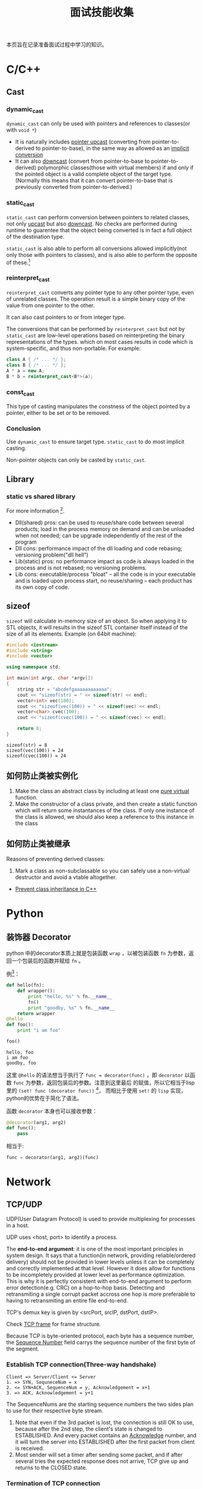 #+title: 面试技能收集

本页旨在记录准备面试过程中学习的知识。
* C/C++
** Cast
   
*** dynamic_cast
    =dynamic_cast= can only be used with pointers and references to
    classes(or with =void *=)
    
    - It is naturally includes _pointer upcast_ (converting from
      pointer-to-derived to pointer-to-base), in the same way as
      allowed as an _implicit conversion_
    - It can also _downcast_ (convert from pointer-to-base to
      pointer-to-derived) polymorphic classes(those with virtual
      members) if and only if the pointed object is a valid complete
      object of the target type. (Normally this means that it can convert
      pointer-to-base that is previously converted from pointer-to-derived.)
*** static_cast
    =static_cast= can perform conversion between pointers to related
    classes, not only _upcast_ but also _downcast_. No checks are
    performed during runtime to guarentee that the object being
    converted is in fact a full object of the destination type.
    
    =static_cast= is also able to perform all conversions allowed
    implicitly(not only those with pointers to classes), and is also
    able to perform the opposite of these.[fn:3]
*** reinterpret_cast
    =reinterpret_cast= converts any pointer type to any other pointer
    type, even of unrelated classes. The operation result is a simple
    binary copy of the value from one pointer to the other.
    
    It can also cast pointers to or from integer type.
    
    The conversions that can be performed by =reinterpret_cast= but
    not by =static_cast= are low-level operations based on
    reinterpreting the binary representations of the types. which on
    most cases results in code which is system-specific, and thus
    non-portable. For example:
    #+begin_src cpp
      class A { /* ... */ };
      class B { /* ... */ };
      A * a = new A;
      B * b = reinterpret_cast<B*>(a);
    #+end_src
*** const_cast
    This type of casting manipulates the constness of the object
    pointed by a pointer, either to be set or to be removed.

*** Conclusion
    Use =dynamic_cast= to ensure target type. =static_cast= to do most
    implicit casting.
    
    Non-pointer objects can only be casted by =static_cast=.

** Library

*** static vs shared library
    For more information [fn:4].
    
    - Dll(shared) pros: can be used to reuse/share code between
      several products; load in the process memory on demand and can
      be unloaded when not needed; can be upgrade independently of the
      rest of the program
    - Dll cons: performance impact of the dll loading and code
      rebasing; versioning problem("dll hell")
    - Lib(static) pros: no performance impact as code is always loaded
      in the process and is not rebased; no versioning problems.
    - Lib cons: executable/process "bloat" -- all the code is in your
      executable and is loaded upon process start, no reuse/sharing --
      each product has its own copy of code.

** sizeof
   =sizeof= will calculate in-memory size of an object. So when
   applying it to STL objects, it will results in the sizeof STL
   container itself instead of the size of all its elements. Example
   (on 64bit machine):
   #+begin_src cpp :results output
     #include <iostream>
     #include <string>
     #include <vector>

     using namespace std;

     int main(int argc, char *argv[])
     {
         string str = "abcdefgaaaaaaaaaaaa";
         cout << "sizeof(str) = " << sizeof(str) << endl;
         vector<int> vec(100);
         cout << "sizeof(vec(100)) = " << sizeof(vec) << endl;
         vector<char> cvec(100);
         cout << "sizeof(cvec(100)) = " << sizeof(cvec) << endl;
         
         return 0;
     }
   #+end_src

   #+RESULTS:
   : sizeof(str) = 8
   : sizeof(vec(100)) = 24
   : sizeof(cvec(100)) = 24

** 如何防止类被实例化
   1. Make the class an abstract class by including at least one _pure
      virtual_ function.
   2. Make the constructor of a class private, and then create a
      static function which will return some instantances of the
      class. If only one instance of the class is allowed, we should
      also keep a reference to this instance in the class
** 如何防止类被继承
   Reasons of preventing derived classes:
   1. Mark a class as non-subclassable so you can safely use a
      non-virtual destructor and avoid a vtable altogether.
      
   - [[http://stackoverflow.com/questions/2184133/prevent-class-inheritance-in-c][Prevent class inheritance in C++]]
* Python
** 装饰器 Decorator
   python 中的decorator本质上就是包装函数 =wrap= ，以被包装函数 =fn=
   为参数，返回一个包装后的函数并赋给 =fn= 。

   例[fn:1]：
   #+begin_src python :results output
     def hello(fn):
         def wrapper():
             print "hello, %s" % fn.__name__
             fn()
             print "goodby, %s" % fn.__name__
         return wrapper
     @hello
     def foo():
         print "i am foo"
      
     foo()
   #+end_src

   #+RESULTS:
   : hello, foo
   : i am foo
   : goodby, foo
   
   这里 =@hello= 的语法想当于执行了 =func = decorator(func)= ，即
   =decorator= 以函数 =func= 为参数，返回包装后的参数。注意到这里最后
   的赋值，所以它相当于lisp里的 =(set! func (decorator func))= [fn:2]，
   而相比于使用 =set!= 的 =lisp= 实现，python的优势在于简化了语法。

   函数 =decorator= 本身也可以接收参数：

   #+begin_src python
     @decorator(arg1, arg2)
     def func():
         pass
   #+end_src
   相当于:
   #+begin_src python
     func = decorator(arg1, arg2)(func)
   #+end_src
* Network
** TCP/UDP
   UDP(User Datagram Protocol) is used to provide multiplexing for
   processes in a host.
   
   UDP uses <host, port> to identify a process.
   
   The *end-to-end argument*: it is one of the most important
   principles in system design. It says that a function(in network,
   providing reliable/ordered delivery) should not be provided in
   lower levels unless it can be completely and correctly implemented
   at that level. However it does allow for functions to be
   incompletely provided at lower level as performance
   optimization. This is why it is perfectly consistent with
   end-to-end argument to perform error detection(e.g. CRC) on a
   hop-to-hop basis. Detecting and retransmiting a single corrupt
   packet accross one hop is more preferable to having to
   retransmiting an entire file end-to-end.
   
   TCP's demux key is given by <srcPort, srcIP, dstPort, dstIP>.
   
   Check [[http://en.wikipedia.org/wiki/Transmission_Control_Protocol][TCP frame]] for frame structure.
   
   Because TCP is byte-oriented protocol, each byte has a sequence
   number, the _Sequence Number_ field carrys the sequence number of
   the first byte of the segment.
   
*** Establish TCP connection(Three-way handshake)
    #+begin_example
      Client => Server/Client <= Server
      1. => SYN, SequneceNum = x
      2. <= SYN+ACK, SequenceNum = y, Acknowledgement = x+1
      3. => ACK, Acknowledgement = y+1
    #+end_example
    
    The SequenceNums are the starting sequence numbers the two sides
    plan to use for their respective byte stream.
    
    1. Note that even if the 3rd packet is lost, the connection is
       still OK to use, because after the 2nd step, the client's state
       is changed to ESTABLISHED. And every packet contains an
       _Acknowledge_ number, and it will turn the server into
       ESTABLISHED after the first packet from client is received.
    2. Most sender will set a timer after sending some packet, and if
       after several tries the expected response does not arrive, TCP
       give up and returns to the CLOSED state.
*** Termination of TCP connection
    #+caption: Connection termination
    #+name: fig:tcp-close
    [[file:images/TCP_CLOSE.png]]
    
    The state changes:
    #+begin_example
      This side closes first:
      ESTABLISHED -> FIN_WAIT_1 -> FIN_WAIT_2 -> TIME_WAIT -> CLOSED
      That side closes first:
      ESTABLISHED -> CLOSE_WAIT -> LAST_ACK -> CLOSED
      Both side close at the same time:
      ESTABLISHED -> FIN_WAIT_1 -> CLOSING -> TIME_WAIT -> CLOSED
    #+end_example

    Note that the connection cannot move from TIME_WAIT to CLOSED
    until it has waited for two times the maximum amount of the an IP
    datagram can live on the internet(i.e. 120s). The reason is that
    while the local side(on the left of the image) of the connection
    has sent an ACK in response of the other side's FIN segment, it
    does not know that the ACK was successfully delivered. As a
    consequence, the other side might retransmit its FIN segment, and
    this second FIN segment might be delayed in the internet. If the
    connection is allowed to move directly to CLOSED state, then
    another application might came along and use the same connection,
    and the delayed FIN segment might immediatly initiate the
    termination of the newly created connection.
** 从输入URL到浏览器显示，后台发生了什么
   [[http://www.cnblogs.com/rollenholt/archive/2012/03/23/2414345.html][百度面试题：从输入url到显示网页，后台发生了什么？]]
* Linux System Programming
** IPC(Inter-Process Communication)
*** PIPE
    The atomicity of =write= of pipe is controled by =PIPE_BUF=, if
    the size of written is less than or equal to =PIPE_BUF=, then the
    written processes is ensured to be atomic. Otherwise, the data
    written by different processes might overlap.
*** FIFO
    FIFO can exist even after the processes quit. The remaining
    feature is more or less the same to PIPE.
*** message queue
    Note the behavior of =msgrcv= if the buffer size is less than the
    size of message in message queue. =man msgrcv= to find more details.
*** shared memory
    Still, notice the behavior of =shmget= if the required size is
    greater than the size of already created shared memory.
    
    Also shared memory is =critical area=, i.e. a client might be
    reading while the server is writing. Thus shared memory is often
    combined with semaphore to do synchronization.
*** semaphore
    How to avoid deadlock?
    
    => UNIX uses the "All or nothing" mechanism. That means you either
    get all the resources or nothing at all. You should request all
    the resources at the same time and if one of them is blocked you
    may not get any of the others.
*** Deadlock
    The
    [[http://en.wikipedia.org/wiki/Deadlock#Necessary_conditions][Four
    conditions]] should all hold in a system for deadlock to occur:
    1. Mutal Exclusion :: At least one resource must be held in a
         non-shareable mode. Only one process can use the resource at
         any given instant of time.
    2. Hold and Wait or Resource Holding :: A process is currently
         holding at least one resource and requesting additional
         resources which are being held by other processes.
    3. No Preemption :: A resource can be released only voluntarily by
                        the process holding it, after that process has
                        completed its task.
    4. Circular Wait :: A process must be waiting for a resource which
                        is being held by another process, which in
                        turn waiting for the first process to release
                        the resource.
    Unfulfillment of *any* of these conditions is enough to preclude a
    deadlock from occurring.
** 线程与进程
   进程是系统分配资源的基本单位，线程是系统调度的基本单位。
   
   *联系*
   
   1. 一个进程至少拥有一个线程──主线程，也可以拥有多个线程。一个线程
      必须有一个父进程。多个进程可以并发执行，一个线程可以创建和撤销另
      一个线程，同一个进程中的多个线程可以并发执行。
   2. 同一进程中的所有线程共享该进程的所有资源。但各自拥有自己的堆栈。
   3. 线程的同步方式与进程相同，但可以额外地使用全局变量来同步。
      
   *区别*
   
   1. 系统开销：创建或删除 _进程_ 时，由于系统需要分配和回收资源，所以
      开销明显大于线程的创建和删除。
   2. 资源管理：若一个进程崩溃，在保护模式下不会影响其它进程。而线程没
      有单独的地址空间，崩溃之后进程也随之崩溃。因此多进程方式比多线程
      更健壮。但线程切换耗费更大的资源。
   3. 通信方式：进程间通信主要包括PIPE，FIFO，System V IPC(Message
      Queue, Shared Memory, Semaphore)，socket通信。这些方法同样适用于
      线程间通信，但对于同一进程的不同线程，使用全局变量进行通信的效率
      更高。
      
   *参考*
   - [[http://blog.csdn.net/xiexievv/article/details/7294189][进程与线程的区别与联系]]
** 进程调度
   请描述一下进程是如何调度的。
   - 先来先服务（FCFS） :: 即先来的任务先运行，后来的不可抢占，直到前
        面的任务完成为止。特点是简单，但效率低；对长作业有利，对短作业
        不利；CPU繁忙型有利，I/O繁忙型不利。
   - 短作业优先（SJF） :: 从队列中选择一个或若干个估计运行时间短的作业
        运行。平均等待时间短，平均周转时间短。但长作业不利，有时甚至永
        远无法得到运行；未考虑进行的紧迫性；估算时间不准确。
   - 优先级调度算法 :: 为进程分配优先级，代表紧迫程度，依据不同的子策
                       略（如是否可抢占）有不同的子算法。
   - 高响应比优先调度算法 :: 是对FCFS和SJF的一个平衡，对队列中的进程计
        算响应比，并选取最小的一个或几个先运行。
   - 时间片轮转调度算法 :: 选择就绪队列中的一个进程，按先到先得的策略，
        但每个进程每次只能运行一个时间片，之后就移动到队列的末尾。该算
        法与时间片的选择有关，如时间片过大，则退化成FCFS算法。
   - 多级反馈队列调度算法 :: 它根据不同的优先级创建了不同的就绪队列，
        进程的优先级动态进行调整。当优先级高的队列空的时候才运行优先级
        低的队列。任务之间是可以抢占的。
    
*** 参考
   - [[http://see.xidian.edu.cn/cpp/html/2595.html][操作系统典型调度算法]]

* Footnotes

[fn:1] [[http://coolshell.cn/articles/11265.html][Python 修饰器的函数式编程]]
[fn:2] [[file:racket_notes.org::*Memoized]]
[fn:3] [[http://www.cplusplus.com/doc/tutorial/typecasting/][C++ type casting]]
[fn:4] [[http://stackoverflow.com/questions/140061/when-to-use-dynamic-vs-static-libraries][When to use dynamic vs. static libraries]]
